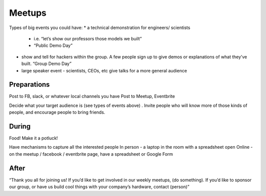 .. _meetups:

Meetups
======

Types of big events you could have:
*	a technical demonstration for engineers/ scientists
	* i.e. “let’s show our professors those models we built”
	* “Public Demo Day” 
* show and tell for hackers within the group. A few people sign up to give demos or explanations of what they’ve built. “Group Demo Day”
* large speaker event - scientists, CEOs, etc give talks for a more general audience

Preparations
------------------------

Post to FB, slack, or whatever local channels you have
Post to Meetup, Eventbrite

Decide what your target audience is (see types of events above) . Invite people who will know more of those kinds of people, and encourage people to bring friends. 


During
------------------------

Food! Make it a potluck!

Have mechanisms to capture all the interested people
In person - a laptop in the room with a spreadsheet open 
Online - on the meetup / facebook / eventbrite page, have a spreadsheet or Google Form

After
------------------------

“Thank you all for joining us! 
If you’d like to get involved in our weekly meetups, (do something).
If you’d like to sponsor our group, or have us build cool things with your company’s hardware, contact (person)”
